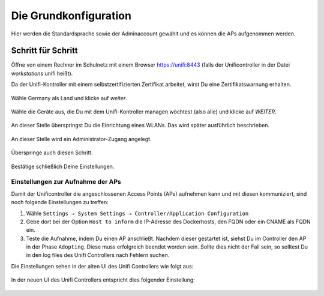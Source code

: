 Die Grundkonfiguration
======================

Hier werden die Standardsprache sowie der Adminaccount gewählt und es können die APs aufgenommen werden.

Schritt für Schritt
-------------------

Öffne von einem Rechner im Schulnetz mit einem Browser `<https://unifi:8443>`_ (falls der Unificontroller in der Datei `workstations` unifi heißt).

Da der Unifi-Kontroller mit einem selbstzertifizierten Zertifikat arbeitet, wirst Du eine Zertifikatswarnung erhalten. 

.. figure:: media/u07.png
   :alt: Sprachenauswahl

Wähle Germany als Land und klicke auf `weiter`.

.. figure:: media/u08.png
   :alt: Geräteauswahl

Wähle die Geräte aus, die Du mit dem Unifi-Kontroller managen wöchtest (also alle) und klicke auf `WEITER`.

.. figure:: media/u09.png
   :alt: SSID einrichten

An dieser Stelle überspringst Du die Einrichtung eines WLANs. Das wird später ausführlich beschrieben.

.. figure:: media/u10.png
   :alt: admin

An dieser Stelle wird ein Administrator-Zugang angelegt.

.. figure:: media/u11.png
   :alt: Cloud

Überspringe auch diesen Schritt.

.. figure:: media/u12.png
   :alt: Bestätigung

Bestätige schließlich Deine Einstellungen.

Einstellungen zur Aufnahme der APs
^^^^^^^^^^^^^^^^^^^^^^^^^^^^^^^^^^

Damit der Unificontroller die angeschlossenen Access Points (APs) aufnehmen kann und
mit diesen kommuniziert, sind noch folgende Einstellungen zu treffen:

1. Wähle ``Settings → System Settings → Controller/Application Configuration``
2. Gebe dort bei der Option ``Host to inform`` die IP-Adresse des Dockerhosts, den FQDN oder ein CNAME als FQDN ein.
3. Teste die Aufnahme, indem Du einen AP anschließt. Nachdem dieser gestartet ist, siehst Du im Controller den AP in der Phase ``Adopting``.
   Diese muss erfolgreich beendet worden sein. Sollte dies nicht der Fall sein, so solltest Du in den log files des Unifi Controllers nach Fehlern suchen.

Die Einstellungen sehen in der alten UI des Unifi Controllers wie folgt aus:

.. figure:: media/u12-a.png
   :alt: Override inform host - old ui

In der neuen UI des Unifi Controllers entspricht dies folgender Einstellung:

.. figure:: media/u12-b.png
   :alt: Override inform host - new ui











